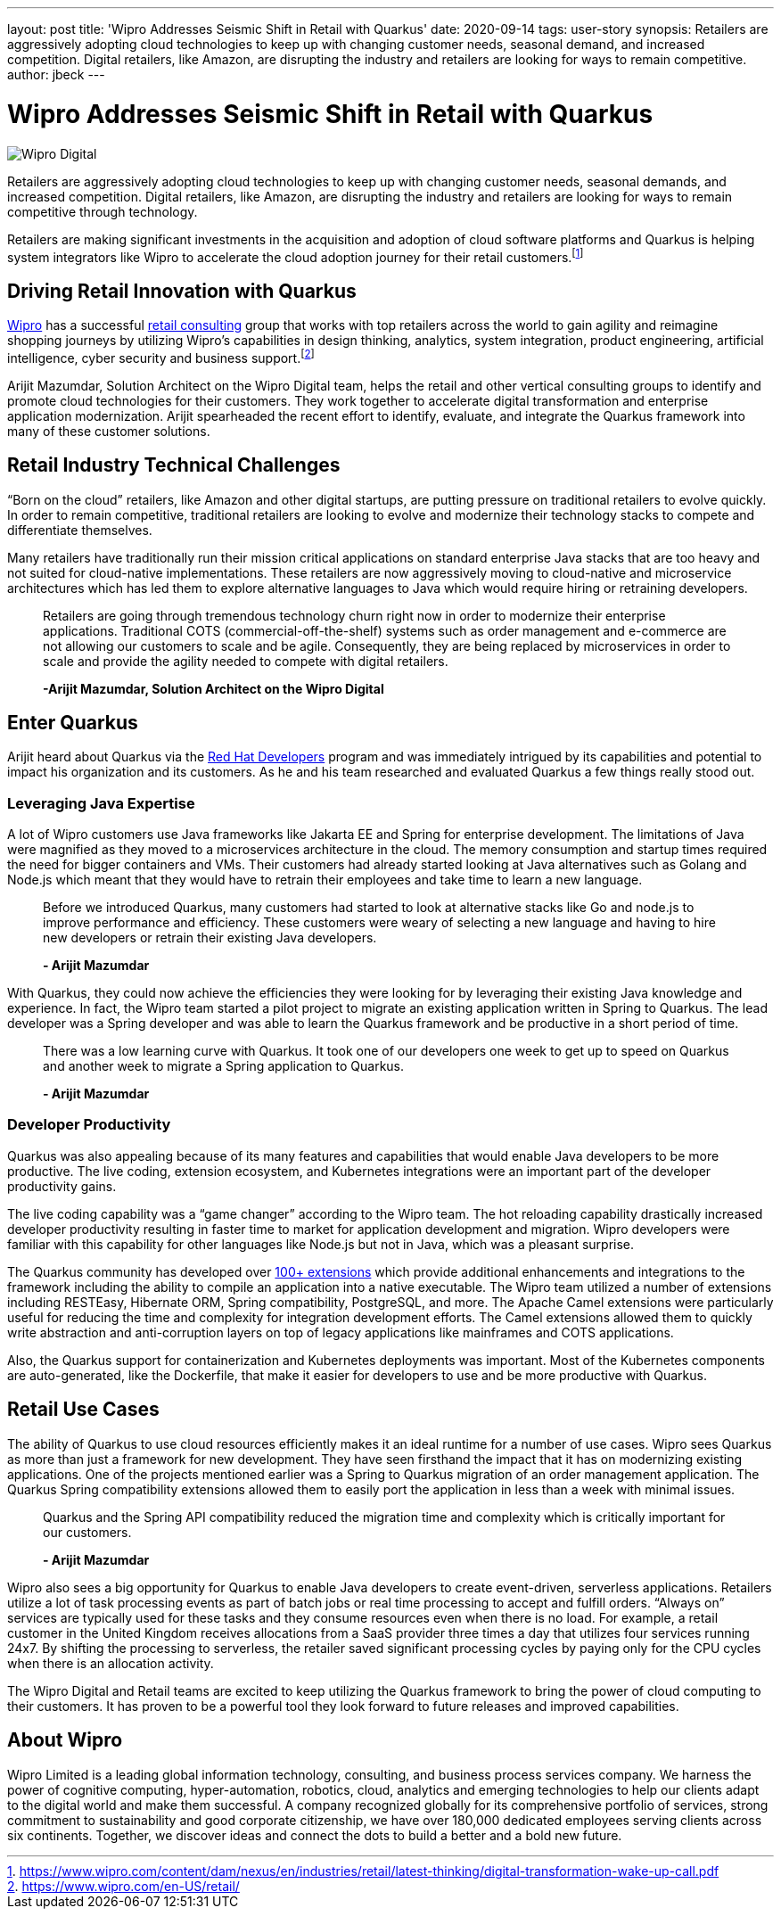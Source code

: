 ---
layout: post
title: 'Wipro Addresses Seismic Shift in Retail with Quarkus'
date: 2020-09-14
tags: user-story
synopsis: Retailers are aggressively adopting cloud technologies to keep up with changing customer needs, seasonal demand, and increased competition. Digital retailers, like Amazon, are disrupting the industry and retailers are looking for ways to remain competitive.
author: jbeck
---

:imagesdir: /assets/images/posts/quarkus-user-stories/wipro

= Wipro Addresses Seismic Shift in Retail with Quarkus

image::Wipro_Digital.png[]

Retailers are aggressively adopting cloud technologies to keep up with changing customer needs, seasonal demands, and increased competition. Digital retailers, like Amazon, are disrupting the industry and retailers are looking for ways to remain competitive through technology.

Retailers are making significant investments in the acquisition and adoption of cloud software platforms and Quarkus is helping system integrators like Wipro to accelerate the cloud adoption journey for their retail customers.footnote:[https://www.wipro.com/content/dam/nexus/en/industries/retail/latest-thinking/digital-transformation-wake-up-call.pdf]

== Driving Retail Innovation with Quarkus
https://www.wipro.com/en-US/[Wipro] has a successful https://www.wipro.com/en-US/retail/[retail consulting] group that works with top retailers across the world to gain agility and reimagine shopping journeys by utilizing Wipro’s capabilities in design thinking, analytics, system integration, product engineering, artificial intelligence, cyber security and business support.footnote:[https://www.wipro.com/en-US/retail/]

Arijit Mazumdar, Solution Architect on the Wipro Digital team, helps the retail and other vertical consulting groups to identify and promote cloud technologies for their customers. They work together to accelerate digital transformation and enterprise application modernization. Arijit spearheaded the recent effort to identify, evaluate, and integrate the Quarkus framework into many of these customer solutions. 

== Retail Industry Technical Challenges
“Born on the cloud” retailers, like Amazon and other digital startups, are putting pressure on traditional retailers to evolve quickly. In order to remain competitive, traditional retailers are looking to evolve and modernize their technology stacks to compete and differentiate themselves.

Many retailers have traditionally run their mission critical applications on standard enterprise Java stacks that are too heavy and not suited for cloud-native implementations. These retailers are now aggressively moving to cloud-native and microservice architectures which has led them to explore alternative languages to Java which would require hiring or retraining developers.

[quote]
____
Retailers are going through tremendous technology churn right now in order to modernize their enterprise applications.  Traditional COTS (commercial-off-the-shelf) systems such as order management and e-commerce are not allowing our customers to scale and be agile. Consequently, they are being replaced by microservices in order to scale and provide the agility needed to compete with digital retailers.

*-Arijit Mazumdar, Solution Architect on the Wipro Digital*
____

== Enter Quarkus
Arijit heard about Quarkus via the http://developers.redhat.com[Red Hat Developers] program and was immediately intrigued by its capabilities and potential to impact his organization and its customers. As he and his team researched and evaluated Quarkus a few things really stood out.

=== Leveraging Java Expertise
A lot of Wipro customers use Java frameworks like Jakarta EE and Spring for enterprise development. The limitations of Java were magnified as they moved to a microservices architecture in the cloud. The memory consumption and startup times required the need for bigger containers and VMs. Their customers had already started looking at Java alternatives such as Golang and Node.js which meant that they would have to retrain their employees and take time to learn a new language.

[quote]
____
Before we introduced Quarkus, many customers had started to look at alternative stacks like Go and node.js to improve performance and efficiency. These customers were weary of selecting a new language and having to hire new developers or retrain their existing Java developers.

*- Arijit Mazumdar*
____

With Quarkus, they could now achieve the efficiencies they were looking for by leveraging their existing Java knowledge and experience. In fact, the Wipro team started a pilot project to migrate an existing application written in Spring to Quarkus. The lead developer was a Spring developer and was able to learn the Quarkus framework and be productive in a short period of time.

[quote]
____
There was a low learning curve with Quarkus. It took one of our developers one week to get up to speed on Quarkus and another week to migrate a Spring application to Quarkus.

*- Arijit Mazumdar*
____

=== Developer Productivity
Quarkus was also appealing because of its many features and capabilities that would enable Java developers to be more productive. The live coding, extension ecosystem, and Kubernetes integrations were an important part of the developer productivity gains.

The live coding capability was a “game changer” according to the Wipro team. The hot reloading capability drastically increased developer productivity resulting in faster time to market for application development and migration. Wipro developers were familiar with this capability for other languages like Node.js but not in Java, which was a pleasant surprise.

The Quarkus community has developed over https://code.quarkus.io/[100+ extensions] which provide additional enhancements and integrations to the framework including the ability to compile an application into a native executable. The Wipro team utilized a number of extensions including RESTEasy, Hibernate ORM, Spring compatibility, PostgreSQL, and more. The Apache Camel extensions were particularly useful for reducing the time and complexity for integration development efforts. The Camel extensions allowed them to quickly write abstraction and anti-corruption layers on top of legacy applications like mainframes and COTS applications.

Also, the Quarkus support for containerization and Kubernetes deployments was important. Most of the Kubernetes components are auto-generated, like the Dockerfile, that make it easier for developers to use and be more productive with Quarkus.

== Retail Use Cases
The ability of Quarkus to use cloud resources efficiently makes it an ideal runtime for a number of use cases. Wipro sees Quarkus as more than just a framework for new development.  
They have seen firsthand the impact that it has on modernizing existing applications. One of the projects mentioned earlier was a Spring to Quarkus migration of an order management application.  The Quarkus Spring compatibility extensions allowed them to easily port the application in less than a week with minimal issues.

[quote]
____
Quarkus and the Spring API compatibility reduced the migration time and complexity which is critically important for our customers.

*- Arijit Mazumdar*
____

Wipro also sees a big opportunity for Quarkus to enable Java developers to create event-driven, serverless applications. Retailers utilize a lot of task processing events as part of batch jobs or real time processing to accept and fulfill orders. “Always on” services are typically used for these tasks and they consume resources even when there is no load.  For example, a retail customer in the United Kingdom receives allocations from a SaaS provider three times a day that utilizes four services running 24x7. By shifting the processing to serverless, the retailer saved significant processing cycles by paying only for the CPU cycles when there is an allocation activity.

The Wipro Digital and Retail teams are excited to keep utilizing the Quarkus framework to bring the power of cloud computing to their customers. It has proven to be a powerful tool they look forward to future releases and improved capabilities.

== About Wipro
Wipro Limited is a leading global information technology, consulting, and business process services company. We harness the power of cognitive computing, hyper-automation, robotics, cloud, analytics and emerging technologies to help our clients adapt to the digital world and make them successful. A company recognized globally for its comprehensive portfolio of services, strong commitment to sustainability and good corporate citizenship, we have over 180,000 dedicated employees serving clients across six continents. Together, we discover ideas and connect the dots to build a better and a bold new future.
